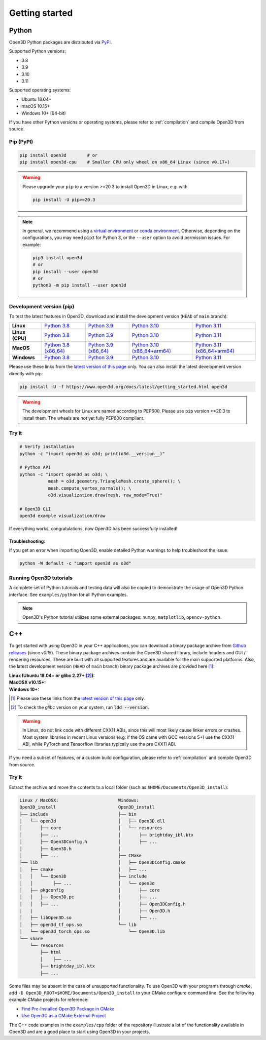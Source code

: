 .. _getting_started:

Getting started
###############

.. _install_open3d_python:

Python
======

Open3D Python packages are distributed via
`PyPI <https://pypi.org/project/open3d/>`_.

Supported Python versions:

* 3.8
* 3.9
* 3.10
* 3.11

Supported operating systems:

* Ubuntu 18.04+
* macOS 10.15+
* Windows 10+ (64-bit)

If you have other Python versions or operating systems, please refer to
:ref:`compilation` and compile Open3D from source.

Pip (PyPI)
----------

.. code-block:: bash

    pip install open3d        # or
    pip install open3d-cpu    # Smaller CPU only wheel on x86_64 Linux (since v0.17+)

.. warning::

   Please upgrade your ``pip`` to a version >=20.3 to install Open3D in Linux,
   e.g. with

   .. code-block:: bash

        pip install -U pip>=20.3

.. note::
    In general, we recommend using a
    `virtual environment <https://docs.python-guide.org/dev/virtualenvs/>`_
    or `conda environment <https://docs.conda.io/en/latest/miniconda.html>`_.
    Otherwise, depending on the configurations, you may need ``pip3``  for
    Python 3, or the ``--user`` option to avoid permission issues. For example:

    .. code-block:: bash

        pip3 install open3d
        # or
        pip install --user open3d
        # or
        python3 -m pip install --user open3d

Development version (pip)
-------------------------

To test the latest features in Open3D, download and install the development
version (``HEAD`` of ``main`` branch):

.. list-table::
    :stub-columns: 1
    :widths: auto

    * - Linux
      - `Python 3.8 <https://storage.googleapis.com/open3d-releases/python-wheels/open3d-@OPEN3D_VERSION_FULL@-cp38-cp38-manylinux_2_27_x86_64.whl>`__
      - `Python 3.9 <https://storage.googleapis.com/open3d-releases/python-wheels/open3d-@OPEN3D_VERSION_FULL@-cp39-cp39-manylinux_2_27_x86_64.whl>`__
      - `Python 3.10 <https://storage.googleapis.com/open3d-releases/python-wheels/open3d-@OPEN3D_VERSION_FULL@-cp310-cp310-manylinux_2_27_x86_64.whl>`__
      - `Python 3.11 <https://storage.googleapis.com/open3d-releases/python-wheels/open3d-@OPEN3D_VERSION_FULL@-cp311-cp311-manylinux_2_27_x86_64.whl>`__

    * - Linux (CPU)
      - `Python 3.8 <https://storage.googleapis.com/open3d-releases/python-wheels/open3d_cpu-@OPEN3D_VERSION_FULL@-cp38-cp38-manylinux_2_27_x86_64.whl>`__
      - `Python 3.9 <https://storage.googleapis.com/open3d-releases/python-wheels/open3d_cpu-@OPEN3D_VERSION_FULL@-cp39-cp39-manylinux_2_27_x86_64.whl>`__
      - `Python 3.10 <https://storage.googleapis.com/open3d-releases/python-wheels/open3d_cpu-@OPEN3D_VERSION_FULL@-cp310-cp310-manylinux_2_27_x86_64.whl>`__
      - `Python 3.11 <https://storage.googleapis.com/open3d-releases/python-wheels/open3d_cpu-@OPEN3D_VERSION_FULL@-cp311-cp311-manylinux_2_27_x86_64.whl>`__

    * - MacOS
      - `Python 3.8 (x86_64) <https://storage.googleapis.com/open3d-releases/python-wheels/open3d-@OPEN3D_VERSION_FULL@-cp38-cp38-macosx_11_0_x86_64.whl>`__
      - `Python 3.9 (x86_64) <https://storage.googleapis.com/open3d-releases/python-wheels/open3d-@OPEN3D_VERSION_FULL@-cp39-cp39-macosx_11_0_x86_64.whl>`__
      - `Python 3.10 (x86_64+arm64) <https://storage.googleapis.com/open3d-releases/python-wheels/open3d-@OPEN3D_VERSION_FULL@-cp310-cp310-macosx_11_0_universal2.whl>`__
      - `Python 3.11 (x86_64+arm64) <https://storage.googleapis.com/open3d-releases/python-wheels/open3d-@OPEN3D_VERSION_FULL@-cp311-cp311-macosx_10_15_universal2.whl>`__

    * - Windows
      - `Python 3.8 <https://storage.googleapis.com/open3d-releases/python-wheels/open3d-@OPEN3D_VERSION_FULL@-cp38-cp38-win_amd64.whl>`__
      - `Python 3.9 <https://storage.googleapis.com/open3d-releases/python-wheels/open3d-@OPEN3D_VERSION_FULL@-cp39-cp39-win_amd64.whl>`__
      - `Python 3.10 <https://storage.googleapis.com/open3d-releases/python-wheels/open3d-@OPEN3D_VERSION_FULL@-cp310-cp310-win_amd64.whl>`__
      - `Python 3.11 <https://storage.googleapis.com/open3d-releases/python-wheels/open3d-@OPEN3D_VERSION_FULL@-cp311-cp311-win_amd64.whl>`__

Please use these links from the `latest version of this page
<https://www.open3d.org/docs/latest/getting_started.html>`__ only. You can also
install the latest development version directly with pip:

.. code-block:: bash

    pip install -U -f https://www.open3d.org/docs/latest/getting_started.html open3d

.. warning::
   The development wheels for Linux are named according to PEP600. Please
   use ``pip`` version >=20.3 to install them. The wheels are not yet fully
   PEP600 compliant.

Try it
------

.. code-block:: bash

    # Verify installation
    python -c "import open3d as o3d; print(o3d.__version__)"

    # Python API
    python -c "import open3d as o3d; \
               mesh = o3d.geometry.TriangleMesh.create_sphere(); \
               mesh.compute_vertex_normals(); \
               o3d.visualization.draw(mesh, raw_mode=True)"

    # Open3D CLI
    open3d example visualization/draw

If everything works, congratulations, now Open3D has been successfully installed!

Troubleshooting:
^^^^^^^^^^^^^^^^

If you get an error when importing Open3D, enable detailed Python warnings to
help troubleshoot the issue:

.. code-block:: bash

    python -W default -c "import open3d as o3d"

Running Open3D tutorials
------------------------

A complete set of Python tutorials and testing data will also be copied to
demonstrate the usage of Open3D Python interface. See ``examples/python`` for
all Python examples.

.. note:: Open3D's Python tutorial utilizes some external packages: ``numpy``,
    ``matplotlib``, ``opencv-python``.

.. _install_open3d_c++:

C++
===

To get started with using Open3D in your C++ applications, you can download a
binary package archive from `Github releases
<https://github.com/isl-org/Open3D/releases>`__ (since `v0.15`). These binary
package archives contain the Open3D shared library, include headers and GUI /
rendering resources. These are built with all supported features and are
available for the main supported platforms. Also, the latest development version
(``HEAD`` of ``main`` branch) binary package archives are provided here [#]_:

:Linux (Ubuntu 18.04+ or glibc 2.27+ [#]_):
    .. hlist::
        :columns: 2

        * `x86_64 (CXX11 ABI) <https://storage.googleapis.com/open3d-releases/devel/open3d-devel-linux-x86_64-cxx11-abi-@OPEN3D_VERSION_FULL@.tar.xz>`__
        * `x86_64 (CXX11 ABI) with CUDA 11.x <https://storage.googleapis.com/open3d-releases/devel/open3d-devel-linux-x86_64-cxx11-abi-cuda-@OPEN3D_VERSION_FULL@.tar.xz>`__
        * `x86_64 (pre CXX11 ABI) <https://storage.googleapis.com/open3d-releases/devel/open3d-devel-linux-x86_64-pre-cxx11-abi-@OPEN3D_VERSION_FULL@.tar.xz>`__
        * `x86_64 (pre CXX11 ABI) with CUDA 11.x <https://storage.googleapis.com/open3d-releases/devel/open3d-devel-linux-x86_64-pre-cxx11-abi-cuda-@OPEN3D_VERSION_FULL@.tar.xz>`__

:MacOSX v10.15+:
    .. hlist::
        :columns: 2

        * `x86_64 <https://storage.googleapis.com/open3d-releases/devel/open3d-devel-darwin-x86_64-@OPEN3D_VERSION_FULL@.tar.xz>`__
        * `arm64 <https://storage.googleapis.com/open3d-releases/devel/open3d-devel-darwin-arm64-@OPEN3D_VERSION_FULL@.tar.xz>`__

:Windows 10+:
    .. hlist::
        :columns: 2

        * `x86_64 Release <https://storage.googleapis.com/open3d-releases/devel/open3d-devel-windows-amd64-@OPEN3D_VERSION_FULL@.zip>`__
        * `x86_64 Debug <https://storage.googleapis.com/open3d-releases/devel/open3d-devel-windows-amd64-@OPEN3D_VERSION_FULL@-dbg.zip>`__

.. [#] Please use these links from the `latest version of this page <https://www.open3d.org/docs/latest/getting_started.html>`__
    only.
.. [#] To check the `glibc` version on your system, run :code:`ldd --version`.

.. warning:: In Linux, do not link code with different CXX11 ABIs, since this will
    most likely cause linker errors or crashes. Most system libraries in recent
    Linux versions (e.g. if the OS came with GCC versions 5+) use the CXX11 ABI,
    while PyTorch and Tensorflow libraries typically use the pre CXX11 ABI.

If you need a subset of features, or a custom build configuration, please refer
to :ref:`compilation` and compile Open3D from source.

Try it
------

Extract the archive and move the contents to a local folder (such as
``$HOME/Documents/Open3D_install``):

.. code-block::

    Linux / MacOSX:                       Windows:
    Open3D_install                        Open3D_install
    ├── include                           ├── bin
    │   └── open3d                        │   ├── Open3D.dll
    │       ├── core                      │   └── resources
    │       ├── ...                       │       ├── brightday_ibl.ktx
    │       ├── Open3DConfig.h            │       ├── ...
    │       ├── Open3D.h                  │
    │       ├── ...                       ├── CMake
    ├── lib                               │   ├── Open3DConfig.cmake
    │   ├── cmake                         │   ├── ...
    │   │   └── Open3D                    ├── include
    │   │        ├── ...                  │   └── open3d
    │   ├── pkgconfig                     │       ├── core
    │   │   ├── Open3D.pc                 │       ├── ...
    │   │   ├── ...                       │       ├── Open3DConfig.h
    |   |                                 │       ├── Open3D.h
    │   ├── libOpen3D.so                  │       ├── ...
    │   ├── open3d_tf_ops.so              └── lib
    │   └── open3d_torch_ops.so               └── Open3D.lib
    └── share
        └── resources
            ├── html
            │    ├── ...
            ├── brightday_ibl.ktx
            ├── ...


Some files may be absent in the case of unsupported functionality. To use Open3D
with your programs through `cmake`, add ``-D
Open3D_ROOT=$HOME/Documents/Open3D_install`` to your CMake configure command
line. See the following example CMake projects for reference:

* `Find Pre-Installed Open3D Package in CMake <https://github.com/isl-org/open3d-cmake-find-package>`__
* `Use Open3D as a CMake External Project <https://github.com/isl-org/open3d-cmake-external-project>`__

The C++ code examples in the ``examples/cpp`` folder of the repository illustrate
a lot of the functionality available in Open3D and are a good place to start
using Open3D in your projects.
